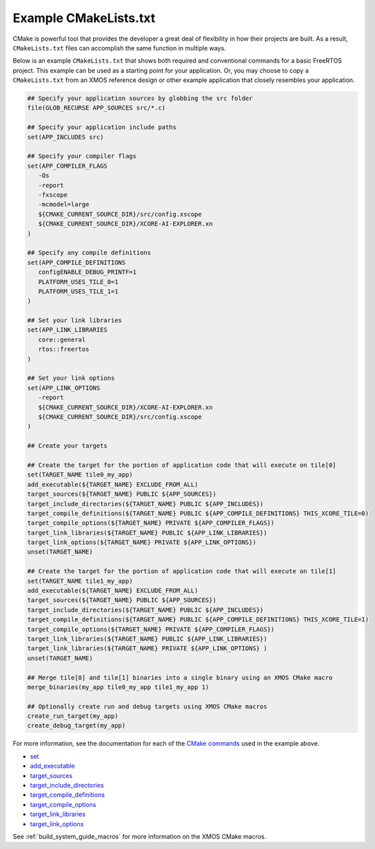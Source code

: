 .. _build_system_example_cmakelists:

######################
Example CMakeLists.txt
######################

CMake is powerful tool that provides the developer a great deal of flexibility in how their projects are built.  As a result, ``CMakeLists.txt`` files can accomplish the same function in multiple ways.

Below is an example ``CMakeLists.txt`` that shows both required and conventional commands for a basic FreeRTOS project.  This example can be used as a starting point for your application.  Or, you may choose to copy a ``CMakeLists.txt`` from an XMOS reference design or other example application that closely resembles your application.

.. code-block:: cmake

   ## Specify your application sources by globbing the src folder
   file(GLOB_RECURSE APP_SOURCES src/*.c)

   ## Specify your application include paths
   set(APP_INCLUDES src)

   ## Specify your compiler flags
   set(APP_COMPILER_FLAGS
      -Os
      -report
      -fxscope
      -mcmodel=large
      ${CMAKE_CURRENT_SOURCE_DIR}/src/config.xscope
      ${CMAKE_CURRENT_SOURCE_DIR}/XCORE-AI-EXPLORER.xn
   )

   ## Specify any compile definitions
   set(APP_COMPILE_DEFINITIONS
      configENABLE_DEBUG_PRINTF=1
      PLATFORM_USES_TILE_0=1
      PLATFORM_USES_TILE_1=1
   )

   ## Set your link libraries
   set(APP_LINK_LIBRARIES
      core::general
      rtos::freertos
   )

   ## Set your link options
   set(APP_LINK_OPTIONS
      -report
      ${CMAKE_CURRENT_SOURCE_DIR}/XCORE-AI-EXPLORER.xn
      ${CMAKE_CURRENT_SOURCE_DIR}/src/config.xscope
   )

   ## Create your targets

   ## Create the target for the portion of application code that will execute on tile[0] 
   set(TARGET_NAME tile0_my_app)
   add_executable(${TARGET_NAME} EXCLUDE_FROM_ALL)
   target_sources(${TARGET_NAME} PUBLIC ${APP_SOURCES})
   target_include_directories(${TARGET_NAME} PUBLIC ${APP_INCLUDES})
   target_compile_definitions(${TARGET_NAME} PUBLIC ${APP_COMPILE_DEFINITIONS} THIS_XCORE_TILE=0)
   target_compile_options(${TARGET_NAME} PRIVATE ${APP_COMPILER_FLAGS})
   target_link_libraries(${TARGET_NAME} PUBLIC ${APP_LINK_LIBRARIES})
   target_link_options(${TARGET_NAME} PRIVATE ${APP_LINK_OPTIONS})
   unset(TARGET_NAME)

   ## Create the target for the portion of application code that will execute on tile[1] 
   set(TARGET_NAME tile1_my_app)
   add_executable(${TARGET_NAME} EXCLUDE_FROM_ALL)
   target_sources(${TARGET_NAME} PUBLIC ${APP_SOURCES})
   target_include_directories(${TARGET_NAME} PUBLIC ${APP_INCLUDES})
   target_compile_definitions(${TARGET_NAME} PUBLIC ${APP_COMPILE_DEFINITIONS} THIS_XCORE_TILE=1)
   target_compile_options(${TARGET_NAME} PRIVATE ${APP_COMPILER_FLAGS})
   target_link_libraries(${TARGET_NAME} PUBLIC ${APP_LINK_LIBRARIES})
   target_link_libraries(${TARGET_NAME} PRIVATE ${APP_LINK_OPTIONS} )
   unset(TARGET_NAME)

   ## Merge tile[0] and tile[1] binaries into a single binary using an XMOS CMake macro
   merge_binaries(my_app tile0_my_app tile1_my_app 1)

   ## Optionally create run and debug targets using XMOS CMake macros
   create_run_target(my_app)
   create_debug_target(my_app)

For more information, see the documentation for each of the `CMake commands <https://cmake.org/cmake/help/latest/manual/cmake-commands.7.html>`_ used in the example above.

- `set <https://cmake.org/cmake/help/latest/command/set.html>`_
- `add_executable <https://cmake.org/cmake/help/latest/command/add_executable.html>`_
- `target_sources <https://cmake.org/cmake/help/latest/command/target_sources.html>`_
- `target_include_directories <https://cmake.org/cmake/help/latest/command/target_include_directories.html>`_
- `target_compile_definitions <https://cmake.org/cmake/help/latest/command/target_compile_definitions.html>`_
- `target_compile_options <https://cmake.org/cmake/help/latest/command/target_compile_options.html>`_
- `target_link_libraries <https://cmake.org/cmake/help/latest/command/target_link_libraries.html>`_
- `target_link_options <https://cmake.org/cmake/help/latest/command/target_link_options.html>`_

See :ref:`build_system_guide_macros` for more information on the XMOS CMake macros.  